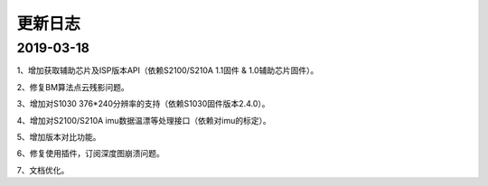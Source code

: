.. _sdk_changelog:

更新日志
========

2019-03-18
----------

1、增加获取辅助芯片及ISP版本API（依赖S2100/S210A 1.1固件 & 1.0辅助芯片固件）。

2、修复BM算法点云残影问题。

3、增加对S1030 376*240分辨率的支持（依赖S1030固件版本2.4.0）。

4、增加对S2100/S210A imu数据温漂等处理接口（依赖对imu的标定）。

5、增加版本对比功能。

6、修复使用插件，订阅深度图崩溃问题。

7、文档优化。